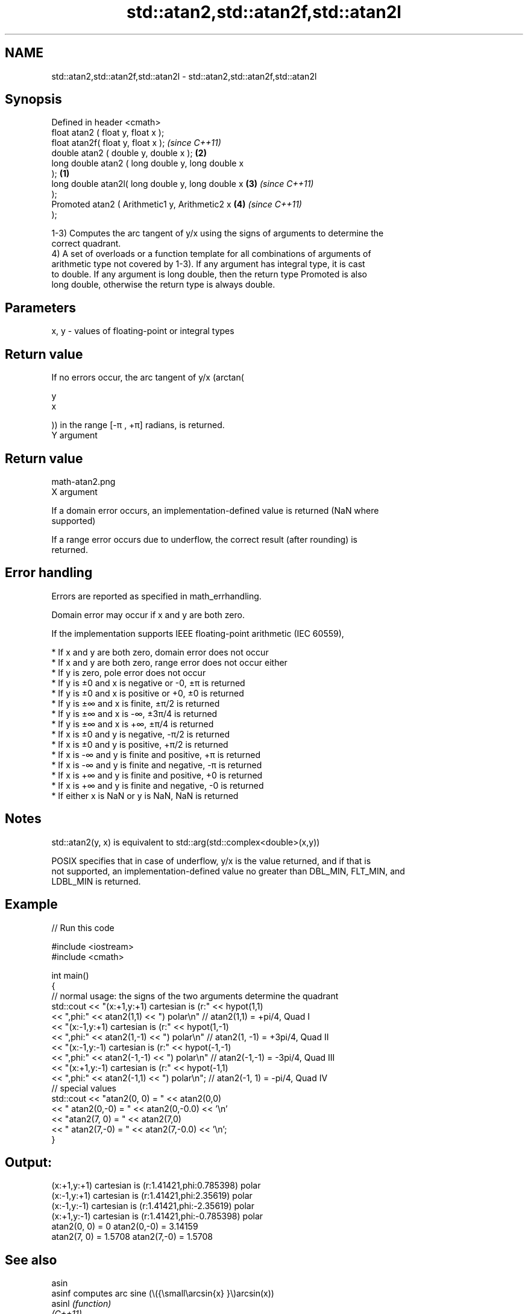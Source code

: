 .TH std::atan2,std::atan2f,std::atan2l 3 "2021.11.17" "http://cppreference.com" "C++ Standard Libary"
.SH NAME
std::atan2,std::atan2f,std::atan2l \- std::atan2,std::atan2f,std::atan2l

.SH Synopsis
   Defined in header <cmath>
   float       atan2 ( float y, float x );
   float       atan2f( float y, float x );                  \fI(since C++11)\fP
   double      atan2 ( double y, double x );            \fB(2)\fP
   long double atan2 ( long double y, long double x
   );                                               \fB(1)\fP
   long double atan2l( long double y, long double x     \fB(3)\fP               \fI(since C++11)\fP
   );
   Promoted    atan2 ( Arithmetic1 y, Arithmetic2 x         \fB(4)\fP           \fI(since C++11)\fP
   );

   1-3) Computes the arc tangent of y/x using the signs of arguments to determine the
   correct quadrant.
   4) A set of overloads or a function template for all combinations of arguments of
   arithmetic type not covered by 1-3). If any argument has integral type, it is cast
   to double. If any argument is long double, then the return type Promoted is also
   long double, otherwise the return type is always double.

.SH Parameters

   x, y - values of floating-point or integral types

.SH Return value

   If no errors occur, the arc tangent of y/x (arctan(

   y
   x

   )) in the range [-π , +π] radians, is returned.
   Y argument
.SH Return value
   math-atan2.png
   X argument

   If a domain error occurs, an implementation-defined value is returned (NaN where
   supported)

   If a range error occurs due to underflow, the correct result (after rounding) is
   returned.

.SH Error handling

   Errors are reported as specified in math_errhandling.

   Domain error may occur if x and y are both zero.

   If the implementation supports IEEE floating-point arithmetic (IEC 60559),

     * If x and y are both zero, domain error does not occur
     * If x and y are both zero, range error does not occur either
     * If y is zero, pole error does not occur
     * If y is ±0 and x is negative or -0, ±π is returned
     * If y is ±0 and x is positive or +0, ±0 is returned
     * If y is ±∞ and x is finite, ±π/2 is returned
     * If y is ±∞ and x is -∞, ±3π/4 is returned
     * If y is ±∞ and x is +∞, ±π/4 is returned
     * If x is ±0 and y is negative, -π/2 is returned
     * If x is ±0 and y is positive, +π/2 is returned
     * If x is -∞ and y is finite and positive, +π is returned
     * If x is -∞ and y is finite and negative, -π is returned
     * If x is +∞ and y is finite and positive, +0 is returned
     * If x is +∞ and y is finite and negative, -0 is returned
     * If either x is NaN or y is NaN, NaN is returned

.SH Notes

   std::atan2(y, x) is equivalent to std::arg(std::complex<double>(x,y))

   POSIX specifies that in case of underflow, y/x is the value returned, and if that is
   not supported, an implementation-defined value no greater than DBL_MIN, FLT_MIN, and
   LDBL_MIN is returned.

.SH Example


// Run this code

 #include <iostream>
 #include <cmath>

 int main()
 {
     // normal usage: the signs of the two arguments determine the quadrant
     std::cout << "(x:+1,y:+1) cartesian is (r:" << hypot(1,1)
               << ",phi:" << atan2(1,1) << ") polar\\n"  // atan2(1,1) = +pi/4, Quad I
               << "(x:-1,y:+1) cartesian is (r:" << hypot(1,-1)
               << ",phi:" << atan2(1,-1) << ") polar\\n" // atan2(1, -1) = +3pi/4, Quad II
               << "(x:-1,y:-1) cartesian is (r:" << hypot(-1,-1)
               << ",phi:" << atan2(-1,-1) << ") polar\\n" // atan2(-1,-1) = -3pi/4, Quad III
               << "(x:+1,y:-1) cartesian is (r:" << hypot(-1,1)
               << ",phi:" << atan2(-1,1) << ") polar\\n"; // atan2(-1, 1) = -pi/4, Quad IV
     // special values
     std::cout << "atan2(0, 0) = " << atan2(0,0)
               << " atan2(0,-0) = " << atan2(0,-0.0) << '\\n'
               << "atan2(7, 0) = " << atan2(7,0)
               << " atan2(7,-0) = " << atan2(7,-0.0) << '\\n';
 }

.SH Output:

 (x:+1,y:+1) cartesian is (r:1.41421,phi:0.785398) polar
 (x:-1,y:+1) cartesian is (r:1.41421,phi:2.35619) polar
 (x:-1,y:-1) cartesian is (r:1.41421,phi:-2.35619) polar
 (x:+1,y:-1) cartesian is (r:1.41421,phi:-0.785398) polar
 atan2(0, 0) = 0 atan2(0,-0) = 3.14159
 atan2(7, 0) = 1.5708 atan2(7,-0) = 1.5708

.SH See also

   asin
   asinf                computes arc sine (\\({\\small\\arcsin{x} }\\)arcsin(x))
   asinl                \fI(function)\fP
   \fI(C++11)\fP
   \fI(C++11)\fP
   acos
   acosf                computes arc cosine (\\({\\small\\arccos{x} }\\)arccos(x))
   acosl                \fI(function)\fP
   \fI(C++11)\fP
   \fI(C++11)\fP
   atan
   atanf                computes arc tangent (\\({\\small\\arctan{x} }\\)arctan(x))
   atanl                \fI(function)\fP
   \fI(C++11)\fP
   \fI(C++11)\fP
   arg                  returns the phase angle
                        \fI(function template)\fP
   atan2(std::valarray) applies the function std::atan2 to a valarray and a value
                        \fI(function template)\fP
   C documentation for
   atan2

